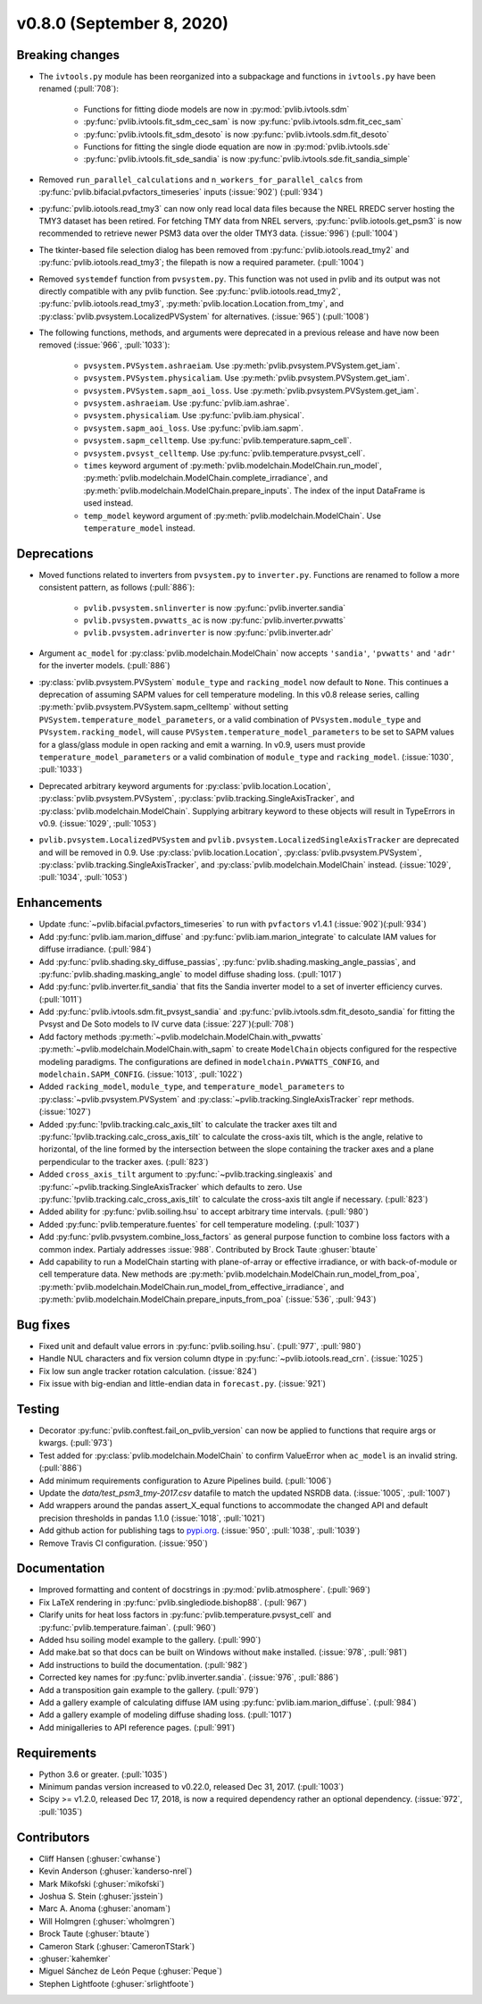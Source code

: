 .. _whatsnew_0800:

v0.8.0 (September 8, 2020)
--------------------------

Breaking changes
~~~~~~~~~~~~~~~~
* The ``ivtools.py`` module has been reorganized into a subpackage and functions
  in ``ivtools.py`` have been renamed (:pull:`708`):

    - Functions for fitting diode models are now in :py:mod:`pvlib.ivtools.sdm`
    - :py:func:`pvlib.ivtools.fit_sdm_cec_sam` is now :py:func:`pvlib.ivtools.sdm.fit_cec_sam`
    - :py:func:`pvlib.ivtools.fit_sdm_desoto` is now :py:func:`pvlib.ivtools.sdm.fit_desoto`
    - Functions for fitting the single diode equation are now in :py:mod:`pvlib.ivtools.sde`
    - :py:func:`pvlib.ivtools.fit_sde_sandia` is now :py:func:`pvlib.ivtools.sde.fit_sandia_simple`

* Removed ``run_parallel_calculations`` and ``n_workers_for_parallel_calcs``
  from :py:func:`pvlib.bifacial.pvfactors_timeseries` inputs (:issue:`902`) (:pull:`934`)

* :py:func:`pvlib.iotools.read_tmy3` can now only read local data files because
  the NREL RREDC server hosting the TMY3 dataset has been retired. For
  fetching TMY data from NREL servers, :py:func:`pvlib.iotools.get_psm3` is
  now recommended to retrieve newer PSM3 data over the older TMY3 data.
  (:issue:`996`) (:pull:`1004`)

* The tkinter-based file selection dialog has been removed from
  :py:func:`pvlib.iotools.read_tmy2` and :py:func:`pvlib.iotools.read_tmy3`;
  the filepath is now a required parameter. (:pull:`1004`)

* Removed ``systemdef`` function from ``pvsystem.py``. This function was not
  used in pvlib and its output was not directly compatible with any pvlib
  function. See :py:func:`pvlib.iotools.read_tmy2`,
  :py:func:`pvlib.iotools.read_tmy3`, :py:meth:`pvlib.location.Location.from_tmy`, and
  :py:class:`pvlib.pvsystem.LocalizedPVSystem` for alternatives. (:issue:`965`)
  (:pull:`1008`)

* The following functions, methods, and arguments were deprecated in a previous
  release and have now been removed (:issue:`966`, :pull:`1033`):

    * ``pvsystem.PVSystem.ashraeiam``. Use :py:meth:`pvlib.pvsystem.PVSystem.get_iam`.
    * ``pvsystem.PVSystem.physicaliam``. Use :py:meth:`pvlib.pvsystem.PVSystem.get_iam`.
    * ``pvsystem.PVSystem.sapm_aoi_loss``. Use :py:meth:`pvlib.pvsystem.PVSystem.get_iam`.
    * ``pvsystem.ashraeiam``. Use :py:func:`pvlib.iam.ashrae`.
    * ``pvsystem.physicaliam``. Use :py:func:`pvlib.iam.physical`.
    * ``pvsystem.sapm_aoi_loss``. Use :py:func:`pvlib.iam.sapm`.
    * ``pvsystem.sapm_celltemp``. Use :py:func:`pvlib.temperature.sapm_cell`.
    * ``pvsystem.pvsyst_celltemp``. Use :py:func:`pvlib.temperature.pvsyst_cell`.
    * ``times`` keyword argument of
      :py:meth:`pvlib.modelchain.ModelChain.run_model`,
      :py:meth:`pvlib.modelchain.ModelChain.complete_irradiance`, and
      :py:meth:`pvlib.modelchain.ModelChain.prepare_inputs`.
      The index of the input DataFrame is used instead.
    * ``temp_model`` keyword argument of
      :py:meth:`pvlib.modelchain.ModelChain`. Use ``temperature_model`` instead.

Deprecations
~~~~~~~~~~~~
* Moved functions related to inverters from ``pvsystem.py`` to ``inverter.py``.
  Functions are renamed to follow a more consistent pattern, as follows (:pull:`886`):

    - ``pvlib.pvsystem.snlinverter`` is now :py:func:`pvlib.inverter.sandia`
    - ``pvlib.pvsystem.pvwatts_ac`` is now :py:func:`pvlib.inverter.pvwatts`
    - ``pvlib.pvsystem.adrinverter`` is now :py:func:`pvlib.inverter.adr`

* Argument ``ac_model`` for :py:class:`pvlib.modelchain.ModelChain` now accepts
  ``'sandia'``, ``'pvwatts'`` and ``'adr'`` for the inverter models.  (:pull:`886`)

* :py:class:`pvlib.pvsystem.PVSystem` ``module_type`` and ``racking_model`` now
  default to ``None``. This continues a deprecation of assuming SAPM values
  for cell temperature modeling. In this v0.8 release series, calling
  :py:meth:`pvlib.pvsystem.PVSystem.sapm_celltemp` without setting ``PVSystem.temperature_model_parameters``,
  or a valid combination of ``PVsystem.module_type`` and ``PVsystem.racking_model``, will cause
  ``PVSystem.temperature_model_parameters`` to be set to SAPM values for a
  glass/glass module in open racking and emit a warning. In v0.9, users must
  provide ``temperature_model_parameters`` or a valid combination of
  ``module_type`` and ``racking_model``. (:issue:`1030`, :pull:`1033`)

* Deprecated arbitrary keyword arguments for
  :py:class:`pvlib.location.Location`, :py:class:`pvlib.pvsystem.PVSystem`,
  :py:class:`pvlib.tracking.SingleAxisTracker`, and
  :py:class:`pvlib.modelchain.ModelChain`. Supplying arbitrary keyword
  to these objects will result in TypeErrors in v0.9. (:issue:`1029`, :pull:`1053`)

* ``pvlib.pvsystem.LocalizedPVSystem`` and ``pvlib.pvsystem.LocalizedSingleAxisTracker``
  are deprecated and will be removed in 0.9. Use
  :py:class:`pvlib.location.Location`, :py:class:`pvlib.pvsystem.PVSystem`,
  :py:class:`pvlib.tracking.SingleAxisTracker`, and
  :py:class:`pvlib.modelchain.ModelChain` instead.
  (:issue:`1029`, :pull:`1034`, :pull:`1053`)

Enhancements
~~~~~~~~~~~~
* Update :func:`~pvlib.bifacial.pvfactors_timeseries` to run with ``pvfactors`` v1.4.1 (:issue:`902`)(:pull:`934`)
* Add :py:func:`pvlib.iam.marion_diffuse` and
  :py:func:`pvlib.iam.marion_integrate` to calculate IAM values for
  diffuse irradiance. (:pull:`984`)
* Add :py:func:`pvlib.shading.sky_diffuse_passias`,
  :py:func:`pvlib.shading.masking_angle_passias`, and
  :py:func:`pvlib.shading.masking_angle` to model diffuse shading loss.
  (:pull:`1017`)
* Add :py:func:`pvlib.inverter.fit_sandia` that fits the Sandia inverter model
  to a set of inverter efficiency curves. (:pull:`1011`)
* Add :py:func:`pvlib.ivtools.sdm.fit_pvsyst_sandia` and :py:func:`pvlib.ivtools.sdm.fit_desoto_sandia`
  for fitting the Pvsyst and De Soto models to IV curve data (:issue:`227`)(:pull:`708`)
* Add factory methods :py:meth:`~pvlib.modelchain.ModelChain.with_pvwatts`
  :py:meth:`~pvlib.modelchain.ModelChain.with_sapm` to create ``ModelChain``
  objects configured for the respective modeling paradigms. The
  configurations are defined in ``modelchain.PVWATTS_CONFIG``, and
  ``modelchain.SAPM_CONFIG``. (:issue:`1013`, :pull:`1022`)
* Added ``racking_model``, ``module_type``, and ``temperature_model_parameters`` to
  :py:class:`~pvlib.pvsystem.PVSystem` and :py:class:`~pvlib.tracking.SingleAxisTracker`
  repr methods. (:issue:`1027`)
* Added :py:func:`!pvlib.tracking.calc_axis_tilt` to calculate the
  tracker axes tilt and :py:func:`!pvlib.tracking.calc_cross_axis_tilt` to
  calculate the cross-axis tilt, which is the angle, relative to horizontal, of
  the line formed by the intersection between the slope containing the tracker
  axes and a plane perpendicular to the tracker axes. (:pull:`823`)
* Added ``cross_axis_tilt`` argument to :py:func:`~pvlib.tracking.singleaxis`
  and :py:func:`~pvlib.tracking.SingleAxisTracker` which defaults to zero. Use
  :py:func:`!pvlib.tracking.calc_cross_axis_tilt` to calculate the cross-axis
  tilt angle if necessary. (:pull:`823`)
* Added ability for :py:func:`pvlib.soiling.hsu` to accept arbitrary time intervals. (:pull:`980`)
* Added :py:func:`pvlib.temperature.fuentes` for cell temperature modeling. (:pull:`1037`)
* Add :py:func:`pvlib.pvsystem.combine_loss_factors` as general purpose
  function to combine loss factors with a common index.
  Partialy addresses :issue:`988`. Contributed by Brock Taute :ghuser:`btaute`
* Add capability to run a ModelChain starting with plane-of-array or effective
  irradiance, or with back-of-module or cell temperature data. New methods are
  :py:meth:`pvlib.modelchain.ModelChain.run_model_from_poa`,
  :py:meth:`pvlib.modelchain.ModelChain.run_model_from_effective_irradiance`,
  and :py:meth:`pvlib.modelchain.ModelChain.prepare_inputs_from_poa` (:issue:`536`, :pull:`943`)

Bug fixes
~~~~~~~~~
* Fixed unit and default value errors in :py:func:`pvlib.soiling.hsu`. (:pull:`977`, :pull:`980`)
* Handle NUL characters and fix version column dtype in
  :py:func:`~pvlib.iotools.read_crn`. (:issue:`1025`)
* Fix low sun angle tracker rotation calculation. (:issue:`824`)
* Fix issue with big-endian and little-endian data in ``forecast.py``.
  (:issue:`921`)

Testing
~~~~~~~
* Decorator :py:func:`pvlib.conftest.fail_on_pvlib_version` can now be
  applied to functions that require args or kwargs. (:pull:`973`)
* Test added for :py:class:`pvlib.modelchain.ModelChain` to confirm ValueError when
  ``ac_model`` is an invalid string. (:pull:`886`)
* Add minimum requirements configuration to Azure Pipelines build.
  (:pull:`1006`)
* Update the `data/test_psm3_tmy-2017.csv` datafile to match the updated
  NSRDB data. (:issue:`1005`, :pull:`1007`)
* Add wrappers around the pandas assert_X_equal functions to accommodate the
  changed API and default precision thresholds in pandas 1.1.0
  (:issue:`1018`, :pull:`1021`)
* Add github action for publishing tags to
  `pypi.org <https://pypi.org/project/pvlib/>`_.
  (:issue:`950`, :pull:`1038`, :pull:`1039`)
* Remove Travis CI configuration. (:issue:`950`)

Documentation
~~~~~~~~~~~~~
* Improved formatting and content of docstrings in :py:mod:`pvlib.atmosphere`.
  (:pull:`969`)
* Fix LaTeX rendering in :py:func:`pvlib.singlediode.bishop88`. (:pull:`967`)
* Clarify units for heat loss factors in
  :py:func:`pvlib.temperature.pvsyst_cell` and
  :py:func:`pvlib.temperature.faiman`. (:pull:`960`)
* Added hsu soiling model example to the gallery.  (:pull:`990`)
* Add make.bat so that docs can be built on Windows without ``make`` installed.
  (:issue:`978`, :pull:`981`)
* Add instructions to build the documentation. (:pull:`982`)
* Corrected key names for :py:func:`pvlib.inverter.sandia`. (:issue:`976`,
  :pull:`886`)
* Add a transposition gain example to the gallery.  (:pull:`979`)
* Add a gallery example of calculating diffuse IAM using
  :py:func:`pvlib.iam.marion_diffuse`. (:pull:`984`)
* Add a gallery example of modeling diffuse shading loss. (:pull:`1017`)
* Add minigalleries to API reference pages. (:pull:`991`)

Requirements
~~~~~~~~~~~~
* Python 3.6 or greater. (:pull:`1035`)
* Minimum pandas version increased to v0.22.0, released Dec 31, 2017. (:pull:`1003`)
* Scipy >= v1.2.0, released Dec 17, 2018, is now a required dependency
  rather an optional dependency. (:issue:`972`, :pull:`1035`)

Contributors
~~~~~~~~~~~~
* Cliff Hansen (:ghuser:`cwhanse`)
* Kevin Anderson (:ghuser:`kanderso-nrel`)
* Mark Mikofski (:ghuser:`mikofski`)
* Joshua S. Stein (:ghuser:`jsstein`)
* Marc A. Anoma (:ghuser:`anomam`)
* Will Holmgren (:ghuser:`wholmgren`)
* Brock Taute (:ghuser:`btaute`)
* Cameron Stark (:ghuser:`CameronTStark`)
* :ghuser:`kahemker`
* Miguel Sánchez de León Peque (:ghuser:`Peque`)
* Stephen Lightfoote (:ghuser:`srlightfoote`)
